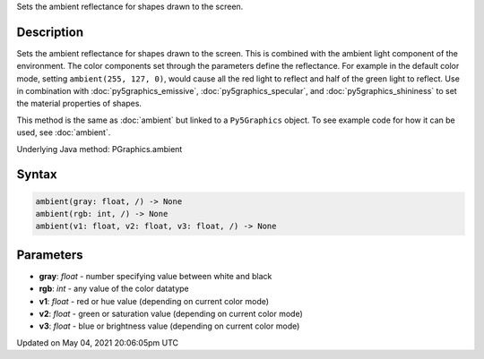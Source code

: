 .. title: Py5Graphics.ambient()
.. slug: py5graphics_ambient
.. date: 2021-05-04 20:06:05 UTC+00:00
.. tags:
.. category:
.. link:
.. description: py5 Py5Graphics.ambient() documentation
.. type: text

Sets the ambient reflectance for shapes drawn to the screen.

Description
===========

Sets the ambient reflectance for shapes drawn to the screen. This is combined with the ambient light component of the environment. The color components set through the parameters define the reflectance. For example in the default color mode, setting ``ambient(255, 127, 0)``, would cause all the red light to reflect and half of the green light to reflect. Use in combination with :doc:`py5graphics_emissive`, :doc:`py5graphics_specular`, and :doc:`py5graphics_shininess` to set the material properties of shapes.

This method is the same as :doc:`ambient` but linked to a ``Py5Graphics`` object. To see example code for how it can be used, see :doc:`ambient`.

Underlying Java method: PGraphics.ambient

Syntax
======

.. code:: python

    ambient(gray: float, /) -> None
    ambient(rgb: int, /) -> None
    ambient(v1: float, v2: float, v3: float, /) -> None

Parameters
==========

* **gray**: `float` - number specifying value between white and black
* **rgb**: `int` - any value of the color datatype
* **v1**: `float` - red or hue value (depending on current color mode)
* **v2**: `float` - green or saturation value (depending on current color mode)
* **v3**: `float` - blue or brightness value (depending on current color mode)


Updated on May 04, 2021 20:06:05pm UTC

